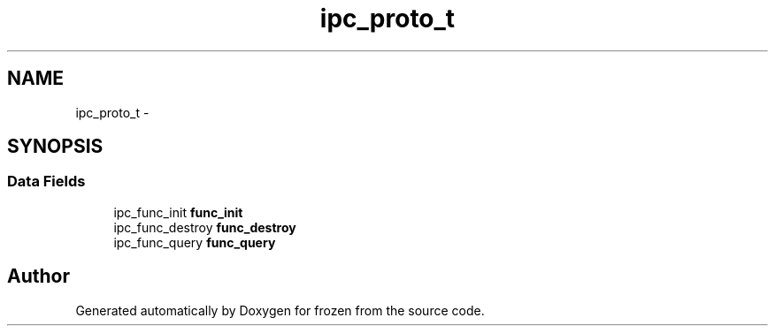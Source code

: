 .TH "ipc_proto_t" 3 "Sat Nov 5 2011" "Version 1.0" "frozen" \" -*- nroff -*-
.ad l
.nh
.SH NAME
ipc_proto_t \- 
.SH SYNOPSIS
.br
.PP
.SS "Data Fields"

.in +1c
.ti -1c
.RI "ipc_func_init \fBfunc_init\fP"
.br
.ti -1c
.RI "ipc_func_destroy \fBfunc_destroy\fP"
.br
.ti -1c
.RI "ipc_func_query \fBfunc_query\fP"
.br
.in -1c

.SH "Author"
.PP 
Generated automatically by Doxygen for frozen from the source code.
